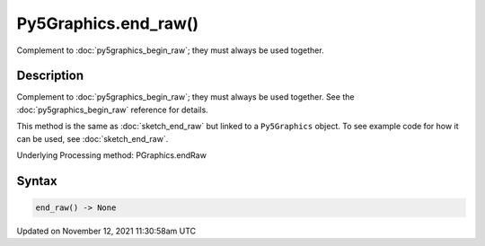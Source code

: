 Py5Graphics.end_raw()
=====================

Complement to :doc:`py5graphics_begin_raw`; they must always be used together.

Description
-----------

Complement to :doc:`py5graphics_begin_raw`; they must always be used together. See the :doc:`py5graphics_begin_raw` reference for details.

This method is the same as :doc:`sketch_end_raw` but linked to a ``Py5Graphics`` object. To see example code for how it can be used, see :doc:`sketch_end_raw`.

Underlying Processing method: PGraphics.endRaw

Syntax
------

.. code:: python

    end_raw() -> None

Updated on November 12, 2021 11:30:58am UTC

